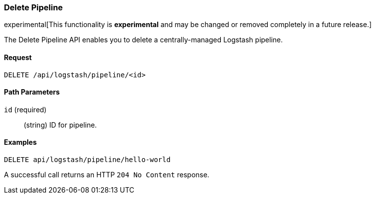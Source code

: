 [role="xpack"]
[[logstash-configuration-management-api-delete]]
=== Delete Pipeline

experimental[This functionality is *experimental* and may be changed or removed completely in a future release.]

The Delete Pipeline API enables you to delete a centrally-managed Logstash pipeline.

[float]
==== Request

`DELETE /api/logstash/pipeline/<id>`

[float]
==== Path Parameters

`id` (required)::
  (string) ID for pipeline.


[float]
==== Examples

[source,js]
--------------------------------------------------
DELETE api/logstash/pipeline/hello-world
--------------------------------------------------
// KIBANA

A successful call returns an HTTP `204 No Content` response.